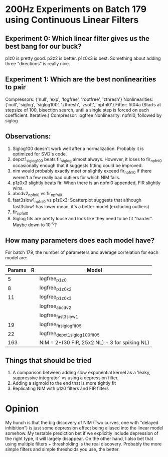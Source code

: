 * 200Hz Experiments on Batch 179 using Continuous Linear Filters
** Experiment 0: Which linear filter gives us the best bang for our buck?
   p1z0 is pretty good. 
   p3z2 is better.
   p1z0x3 is best. Something about adding three "directions" is really nice. 

** Experiment 1: Which are the best nonlinearities to pair
   Compressors: {'null', 'exp', 'logfree', 'rootfree', 'zthresh'}
   Nonlinearities:  {'null', 'siglog', 'siglog100', 'zthresh', 'zsoft', 'npfnl0'}
   Fitter: fit04a    (Starts at stepsize of 100, bisection search, until a single step is forced on each coefficient. Iterative.)  
   Compressor: logfree
   Nonlinearity: npfnl0, followed by siglog

** Observations:
  1. Siglog100 doesn't work well after a normalization. Probably it is optimized for SVD's code. 
  2. depct1_siglog100 beats fir_siglog almost always. However, it loses to fir_npfnl0 occasionally enough that it suggests fitting could be improved.
  3. nim would probably exactly meet or slightly exceed fir_npfnl0 if there weren't a few really bad outliers for which NIM fails. 
  4. p1z0x3 slightly beats fir. When there is an npfnl0 appended, FIR slightly wins. 
  5. abcdv2_npfnl0 vs fir_npfnl0
  6. fast3slow1_npfnl0 vs p1z0x3: Scatterplot suggests that although fast3slow1 has lower mean, it's a better model (excluding outliers)
  7. fir_npfnl0
  8. Siglog fits are pretty loose and look like they need to be fit "harder". Maybe down to 10^-6?

** How many parameters does each model have?
   For batch 179, the number of parameters and average correlation for each model are:
   | Params | R | Model                                         |
   |--------+---+-----------------------------------------------|
   |      5 |   | logfree_p1z0                                  |
   |      8 |   | logfree_p1z0x2                                |
   |     11 |   | logfree_p1z0x3                                |
   |        |   | logfree_abcdv2                                |
   |        |   | logfree_fast3slow1                            |
   |     19 |   | logfree_fir_siglog_fit05                      |
   |     22 |   | logfree_depct1_siglog100_fit05                |
   |    163 |   | NIM = 2*(30 FIR, 25x2 NL) + 3 for spiking NL) |

** Things that should be tried
   1. A comparison between adding slow exponential kernel as a 'leaky, suppressive integrator' vs using a depression filter.
   3. Adding a sigmoid to the end that is more tightly fit
   4. Replicating NIM with p1z0 filters and FIR filters

* Opinion
  My hunch is that the big discovery of NIM (Two curves, one with "delayed inhibition") is just some depression effect being aliased into the linear model somehow.
  My testable prediction bet if we explicitly include depression of the right type, it will largely disappear. 
  On the other hand, I also bet that using multiple filters + thresholding is the real discovery.
  Probably the more simple filters and simple thresholds you use, the better. 
